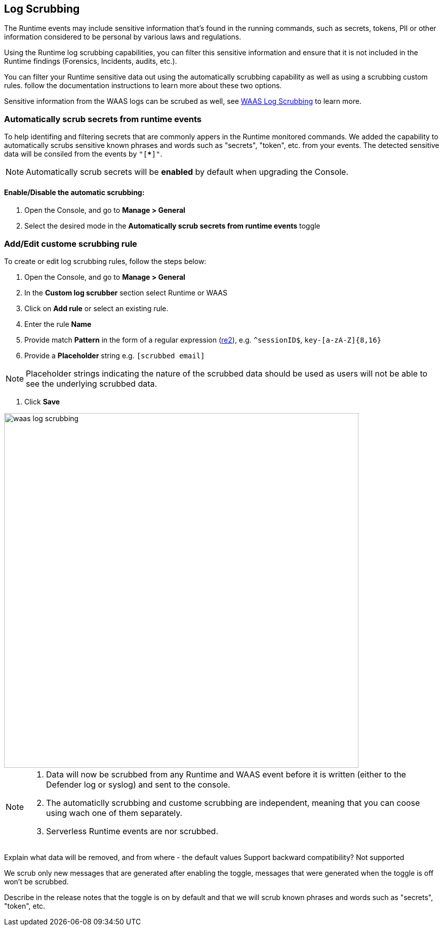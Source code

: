 == Log Scrubbing

The Runtime events may include sensitive information that's found in the running commands, such as secrets, tokens, PII or other information considered to be personal by various laws and regulations.

Using the Runtime log scrubbing capabilities, you can filter this sensitive information and ensure that it is not included in the Runtime findings (Forensics, Incidents, audits, etc.).

You can filter your Runtime sensitive data out using the automatically scrubbing capability as well as using a scrubbing custom rules. follow the documentation instructions to learn more about these two options.

Sensitive information from the WAAS logs can be scrubed as well, see xref:../waas/log_scrubbing.adoc[WAAS Log Scrubbing] to learn more.

=== Automatically scrub secrets from runtime events

To help identifing and filtering secrets that are commonly appers in the Runtime monitored commands. We added the capability to automatically scrubs sensitive known phrases and words such as "secrets", "token", etc. from your events. The detected sensitive data will be consiled from the events by `"[*****]"`.

NOTE: Automatically scrub secrets will be *enabled* by default when upgrading the Console.

==== Enable/Disable the automatic scrubbing:
[.procedure]
. Open the Console, and go to *Manage > General*

. Select the desired mode in the *Automatically scrub secrets from runtime events* toggle

=== Add/Edit custome scrubbing rule

To create or edit log scrubbing rules, follow the steps below: 

[.procedure]
. Open the Console, and go to *Manage > General*

. In the *Custom log scrubber* section select Runtime or WAAS

. Click on *Add rule* or select an existing rule.

. Enter the rule *Name*

. Provide match *Pattern* in the form of a regular expression (https://github.com/google/re2/wiki/Syntax[re2]), e.g. `^sessionID$`, `key-[a-zA-Z]{8,16}`

. Provide a *Placeholder* string e.g. `[scrubbed email]`

NOTE: Placeholder strings indicating the nature of the scrubbed data should be used as users will not be able to see the underlying scrubbed data.

. Click *Save*


image::./waas_log_scrubbing.png[width=700]

[NOTE]
====
[.procedure]
. Data will now be scrubbed from any Runtime and WAAS event before it is written (either to the Defender log or syslog) and sent to the console.
. The automaticlly scrubbing and custome scrubbing are independent, meaning that you can coose using wach one of them separately.
. Serverless Runtime events are nor scrubbed.
====



Explain what data will be removed, and from where - the default values
Support backward compatibility? Not supported

We scrub only new messages that are generated after enabling the toggle, messages that were generated when the toggle is off won't be scrubbed.

Describe in the release notes that the toggle is on by default and that we will scrub known phrases and words such as "secrets", "token", etc.
